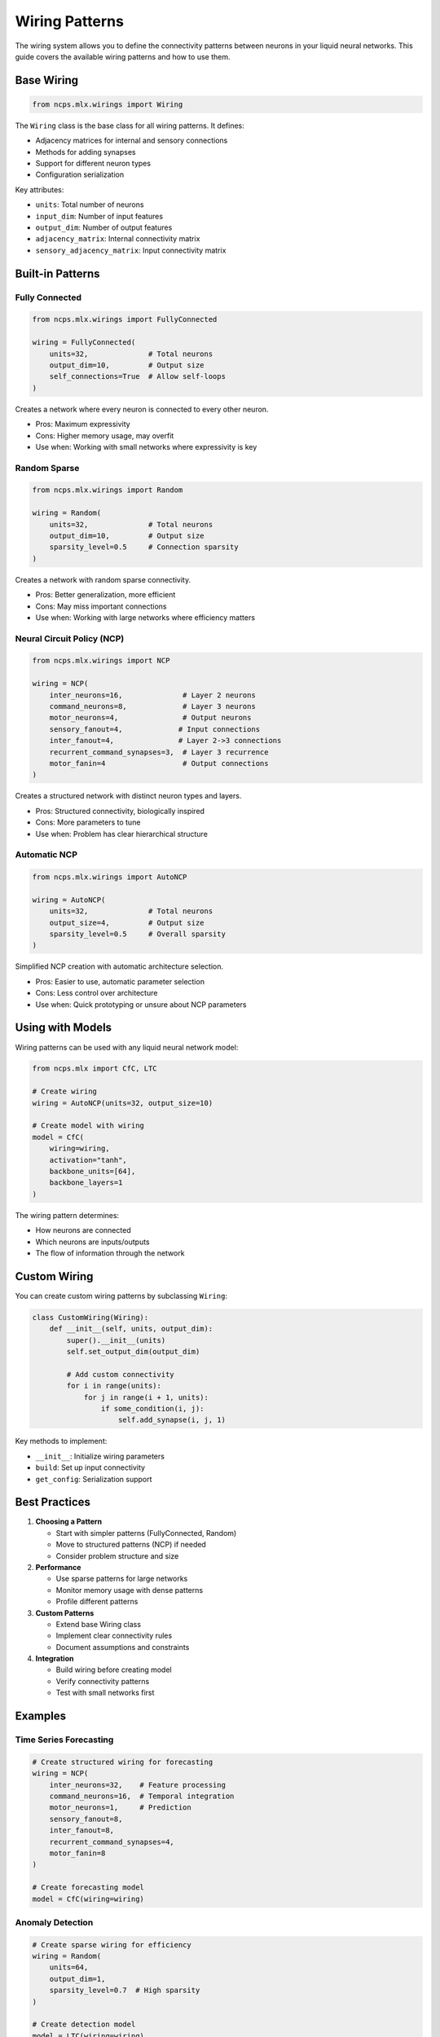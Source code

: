 Wiring Patterns
==============

The wiring system allows you to define the connectivity patterns between neurons in your liquid neural networks. This guide covers the available wiring patterns and how to use them.

Base Wiring
----------

.. code-block:: python

    from ncps.mlx.wirings import Wiring

The ``Wiring`` class is the base class for all wiring patterns. It defines:

- Adjacency matrices for internal and sensory connections
- Methods for adding synapses
- Support for different neuron types
- Configuration serialization

Key attributes:

- ``units``: Total number of neurons
- ``input_dim``: Number of input features
- ``output_dim``: Number of output features
- ``adjacency_matrix``: Internal connectivity matrix
- ``sensory_adjacency_matrix``: Input connectivity matrix

Built-in Patterns
--------------

Fully Connected
~~~~~~~~~~~~~

.. code-block:: python

    from ncps.mlx.wirings import FullyConnected

    wiring = FullyConnected(
        units=32,              # Total neurons
        output_dim=10,         # Output size
        self_connections=True  # Allow self-loops
    )

Creates a network where every neuron is connected to every other neuron.

- Pros: Maximum expressivity
- Cons: Higher memory usage, may overfit
- Use when: Working with small networks where expressivity is key

Random Sparse
~~~~~~~~~~~

.. code-block:: python

    from ncps.mlx.wirings import Random

    wiring = Random(
        units=32,              # Total neurons
        output_dim=10,         # Output size
        sparsity_level=0.5     # Connection sparsity
    )

Creates a network with random sparse connectivity.

- Pros: Better generalization, more efficient
- Cons: May miss important connections
- Use when: Working with large networks where efficiency matters

Neural Circuit Policy (NCP)
~~~~~~~~~~~~~~~~~~~~~~~~

.. code-block:: python

    from ncps.mlx.wirings import NCP

    wiring = NCP(
        inter_neurons=16,              # Layer 2 neurons
        command_neurons=8,             # Layer 3 neurons
        motor_neurons=4,               # Output neurons
        sensory_fanout=4,             # Input connections
        inter_fanout=4,               # Layer 2->3 connections
        recurrent_command_synapses=3,  # Layer 3 recurrence
        motor_fanin=4                  # Output connections
    )

Creates a structured network with distinct neuron types and layers.

- Pros: Structured connectivity, biologically inspired
- Cons: More parameters to tune
- Use when: Problem has clear hierarchical structure

Automatic NCP
~~~~~~~~~~~

.. code-block:: python

    from ncps.mlx.wirings import AutoNCP

    wiring = AutoNCP(
        units=32,              # Total neurons
        output_size=4,         # Output size
        sparsity_level=0.5     # Overall sparsity
    )

Simplified NCP creation with automatic architecture selection.

- Pros: Easier to use, automatic parameter selection
- Cons: Less control over architecture
- Use when: Quick prototyping or unsure about NCP parameters

Using with Models
--------------

Wiring patterns can be used with any liquid neural network model:

.. code-block:: python

    from ncps.mlx import CfC, LTC

    # Create wiring
    wiring = AutoNCP(units=32, output_size=10)

    # Create model with wiring
    model = CfC(
        wiring=wiring,
        activation="tanh",
        backbone_units=[64],
        backbone_layers=1
    )

The wiring pattern determines:

- How neurons are connected
- Which neurons are inputs/outputs
- The flow of information through the network

Custom Wiring
-----------

You can create custom wiring patterns by subclassing ``Wiring``:

.. code-block:: python

    class CustomWiring(Wiring):
        def __init__(self, units, output_dim):
            super().__init__(units)
            self.set_output_dim(output_dim)
            
            # Add custom connectivity
            for i in range(units):
                for j in range(i + 1, units):
                    if some_condition(i, j):
                        self.add_synapse(i, j, 1)

Key methods to implement:

- ``__init__``: Initialize wiring parameters
- ``build``: Set up input connectivity
- ``get_config``: Serialization support

Best Practices
------------

1. **Choosing a Pattern**

   - Start with simpler patterns (FullyConnected, Random)
   - Move to structured patterns (NCP) if needed
   - Consider problem structure and size

2. **Performance**

   - Use sparse patterns for large networks
   - Monitor memory usage with dense patterns
   - Profile different patterns

3. **Custom Patterns**

   - Extend base Wiring class
   - Implement clear connectivity rules
   - Document assumptions and constraints

4. **Integration**

   - Build wiring before creating model
   - Verify connectivity patterns
   - Test with small networks first

Examples
-------

Time Series Forecasting
~~~~~~~~~~~~~~~~~~~~

.. code-block:: python

    # Create structured wiring for forecasting
    wiring = NCP(
        inter_neurons=32,    # Feature processing
        command_neurons=16,  # Temporal integration
        motor_neurons=1,     # Prediction
        sensory_fanout=8,
        inter_fanout=8,
        recurrent_command_synapses=4,
        motor_fanin=8
    )

    # Create forecasting model
    model = CfC(wiring=wiring)

Anomaly Detection
~~~~~~~~~~~~~~

.. code-block:: python

    # Create sparse wiring for efficiency
    wiring = Random(
        units=64,
        output_dim=1,
        sparsity_level=0.7  # High sparsity
    )

    # Create detection model
    model = LTC(wiring=wiring)

Common Issues
-----------

1. **Memory Issues**

   - Use sparse patterns for large networks
   - Monitor memory usage during training
   - Consider gradient accumulation

2. **Performance Issues**

   - Profile different patterns
   - Adjust sparsity levels
   - Use appropriate batch sizes

3. **Training Issues**

   - Start with simpler patterns
   - Gradually increase complexity
   - Monitor gradient flow

Getting Help
----------

If you need assistance with wiring patterns:

1. Check example notebooks
2. Review pattern documentation
3. Join community discussions
4. File issues on GitHub

